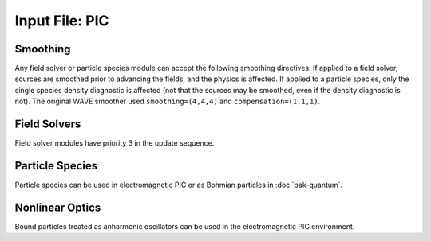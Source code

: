 Input File: PIC
===============

Smoothing
---------

Any field solver or particle species module can accept the following smoothing directives.  If applied to a field solver, sources are smoothed prior to advancing the fields, and the physics is affected.  If applied to a particle species, only the single species density diagnostic is affected (not that the sources may be smoothed, even if the density diagnostic is not).  The original WAVE smoother used ``smoothing=(4,4,4)`` and ``compensation=(1,1,1)``.

.. py:function:: smoothing = (smx,smy,smz)

	Used to perform smoothing passes (0.25, 0.5, 0.25) on the source functions.

	:param int smx: number of smoothing passes in x-direction.
	:param int smy: number of smoothing passes in y-direction.
	:param int smz: number of smoothing passes in z-direction.

.. py:function:: compensation = (cnx,cny,cnz)

	Apply compensation passes (-1.25 , 3.5 , -1.25) after smoother.

	:param int cnx: number of compensation passes in x-direction.
	:param int cny: number of compensation passes in y-direction.
	:param int cnz: number of compensation passes in z-direction.

Field Solvers
-------------

Field solver modules have priority 3 in the update sequence.

.. py:function:: new electrostatic field solver { directives }

	Installs a general electrostatic field solver.  Inhomogeneous boundary conditions are imposed using
	:ref:`Conductor <conductor>` objects.  Conductor objects may fill either ghost cells or interior cells.
	The topology of conductor objects is unrestricted.  However, elliptical solvers have varying restrictions
	on the complexity of the topology.  An elliptic solver tool is required.

	:param block directives: The following directives are supported:

		.. py:function:: get = name

			:param str name: name of a previously defined elliptic solver

.. _coulomb-solver:
.. py:function:: new coulomb electromagnetic module { directives }

	Installs a Coulomb gauge electromagnetic field solver.  Similar to WAVE field solver, but assumes continuity of sources (no divergence cleaning structure).  Cartesian coordinates only.  An elliptic solver tool is required.  At present only the ``facr`` elliptic solver is recommended.

	:param block directives: The following directives are supported:

		.. py:function::	dipole center = (x,y,z)

			Reference point for dipole moment diagnostic

		.. py:function::	gamma beam = g

		 	Reference gamma for initializing beam potentials


.. _direct-solver:
.. py:function:: new direct electromagnetic module { directives }

	Create an EM module that advances Maxwell's curl equations directly, relying on continuity of sources to preserve divergence conditions.  An elliptical solver is used for initialization.  Cartesian only.

	:param block directives: The following directives are supported:

		.. py:function::	dipole center = (x,y,z)

			Reference point for dipole moment diagnostic

		.. py:function:: layers = ( x0,x1,y0,y1,z0,z1 )

			thickness of absorbing layers.

			:param int x0: number of cells in a single strip occupied by absorbing layers adjacent to the lower boundary in the x direction.  If 0 there are no PML media at this boundary.  Other 5 parameters are analogous.

		.. py:function:: reflection coefficient = Rx0 Rx1 Ry0 Ry1 Rz0 Rz1

		 	:param float Rx0: Desired fraction of AMPLITUDE reflected from lower x boundary.  If actual reflection is larger than requested, try increasing the number of layers. Other 5 parameters are analogous.

.. py:function:: new curvilinear direct module { directives }

	Same as :ref:`direct electromagnetic module <direct-solver>` except for arbitrary coordinate system. Elliptical solver should be ``eigenmode``.

.. py:function:: new pgc laser module { directives }

	Create an enveloped field solver suitable for use with ponderomotive guiding center simulations.  Requires a laser propagator tool.

	:param block directives: The following directives are supported:

		.. py:function:: carrier frequency = f

			:param float f: base frequency ratio for the laser radiation

		.. py:function::	polarization = p

			:param enum p: can be ``linear``, ``circular``, or ``radial``


Particle Species
----------------

Particle species can be used in electromagnetic PIC or as Bohmian particles in :doc:`bak-quantum`.

.. py:function:: new species name { directives }

	:param str name: name given to the species
	:param block directives: The following directives are supported:

		Shared directives: see :ref:`boundaries <boundaries>`, :ref:`ionization`

		.. py:function:: mass = m0

			:param float m0: mass of the particle, default = 1.0

		.. py:function:: charge = q0

			:param float q0: charge of the particle, default = -1.0

		.. py:function:: particles per cell = ( Nx , Ny , Nz ) when density = n0

			Lays out particles on a subgrid of dimension :math:`N_x \times N_y \times N_z` within a cell.  The particles are weighted so that the density in the cell is ``n0``.  If particle weights are variable, the density specification is ignored (but still required), and the requested profile density is achieved in every cell.

		.. py:function:: minimum density = nmin

			:param float nmin: suppress creation of particles with density less than this

		.. py:function:: emission temperature = ( Tx , Ty , Tz )

			Thermal momentum of particles re-emitted from the boundaries

		.. py:function:: mobile = tst

			:param bool tst: set to false to hold this species immobile (defaults to true)

		.. py:function:: accelerate to pz in dt

		 	:param float pz: desired momentum of particle after acceleration
			:param float dt: time over which to accelerate particle

		.. py:function:: radiation damping = tst

			:param bool tst: set to true to apply radiation damping to the particles (default = false)

Nonlinear Optics
----------------

Bound particles treated as anharmonic oscillators can be used in the electromagnetic PIC environment.

.. py:function:: new bound name { directives }

	:param str name: name given to the bound species
	:param block directives: The following directives are supported:

		.. py:function:: mass = m0

			:param float m0: mass of the particle, default = 1.0

		.. py:function:: charge = q0

			:param float q0: charge of the particle, default = -1.0

		.. py:function:: basis = ( u1,u2,u3,v1,v2,v3,w1,w2,w3)

			Defines the :math:`{\bf u}`, :math:`{\bf v}`, and :math:`{\bf w}` unit vectors which define the principal axes of the crystal.

		.. py:function:: resonance = ( w1 , w2 , w3 )

			:param float w1: resonant frequency along u axis
			:param float w2: resonant frequency along v axis
			:param float w3: resonant frequency along w axis

		.. py:function:: damping = ( d1 , d2 , d3 )

			:param float d1: damping frequency along u axis
			:param float d2: damping frequency along v axis
			:param float d3: damping frequency along w axis

		.. py:function:: strength = ( f1 , f2 , f3 )

			:param float f1: oscillator strength along u axis
			:param float f2: oscillator strength along v axis
			:param float f3: oscillator strength along w axis

		.. py:function:: a1 = ( a11 , a12 , a13 , a14 , a15 , a16)

			First row of the second order anharmonic tensor

		.. py:function:: a2 = ( a21 , a22 , a23 , a24 , a25 , a26)

			Second row of the second order anharmonic tensor

		.. py:function:: a3 = ( a31 , a32 , a33 , a34 , a35 , a36)

			Third row of the second order anharmonic tensor

		.. py:function:: b = b0

			:param float b0: cubic anharmonic coefficient

		.. py:function:: d = d0

			:param float d0: quintic anharmonic coefficient

		.. py:function:: phi = q1

			:param float q1: Rotation about z in radians.  Initial orientation has principal axes aligned with standard basis.  This rotation happens before the theta rotation.

		.. py:function:: theta = q2

			:param float q2: Rotation about y in radians.  Initial orientation has principal axes aligned with standard basis.  This rotation happens after the phi rotation.
